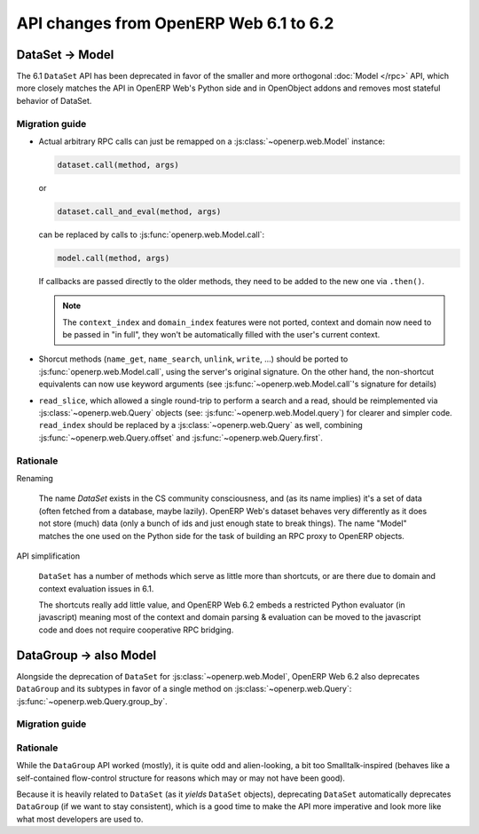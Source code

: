 API changes from OpenERP Web 6.1 to 6.2
=======================================

DataSet -> Model
----------------

The 6.1 ``DataSet`` API has been deprecated in favor of the smaller
and more orthogonal :doc:`Model </rpc>` API, which more closely
matches the API in OpenERP Web's Python side and in OpenObject addons
and removes most stateful behavior of DataSet.

Migration guide
~~~~~~~~~~~~~~~

* Actual arbitrary RPC calls can just be remapped on a
  :js:class:`~openerp.web.Model` instance:

  .. code-block:: javascript

      dataset.call(method, args)

  or

  .. code-block:: javascript

      dataset.call_and_eval(method, args)

  can be replaced by calls to :js:func:`openerp.web.Model.call`:

  .. code-block:: javascript

      model.call(method, args)

  If callbacks are passed directly to the older methods, they need to
  be added to the new one via ``.then()``.

  .. note::

      The ``context_index`` and ``domain_index`` features were not
      ported, context and domain now need to be passed in "in full",
      they won't be automatically filled with the user's current
      context.

* Shorcut methods (``name_get``, ``name_search``, ``unlink``,
  ``write``, ...) should be ported to
  :js:func:`openerp.web.Model.call`, using the server's original
  signature. On the other hand, the non-shortcut equivalents can now
  use keyword arguments (see :js:func:`~openerp.web.Model.call`'s
  signature for details)

* ``read_slice``, which allowed a single round-trip to perform a
  search and a read, should be reimplemented via
  :js:class:`~openerp.web.Query` objects (see:
  :js:func:`~openerp.web.Model.query`) for clearer and simpler
  code. ``read_index`` should be replaced by a
  :js:class:`~openerp.web.Query` as well, combining
  :js:func:`~openerp.web.Query.offset` and
  :js:func:`~openerp.web.Query.first`.

Rationale
~~~~~~~~~

Renaming

    The name *DataSet* exists in the CS community consciousness, and
    (as its name implies) it's a set of data (often fetched from a
    database, maybe lazily). OpenERP Web's dataset behaves very
    differently as it does not store (much) data (only a bunch of ids
    and just enough state to break things). The name "Model" matches
    the one used on the Python side for the task of building an RPC
    proxy to OpenERP objects.

API simplification

    ``DataSet`` has a number of methods which serve as little more
    than shortcuts, or are there due to domain and context evaluation
    issues in 6.1.

    The shortcuts really add little value, and OpenERP Web 6.2 embeds
    a restricted Python evaluator (in javascript) meaning most of the
    context and domain parsing & evaluation can be moved to the
    javascript code and does not require cooperative RPC bridging.

DataGroup -> also Model
-----------------------

Alongside the deprecation of ``DataSet`` for
:js:class:`~openerp.web.Model`, OpenERP Web 6.2 also deprecates
``DataGroup`` and its subtypes in favor of a single method on
:js:class:`~openerp.web.Query`:
:js:func:`~openerp.web.Query.group_by`.

Migration guide
~~~~~~~~~~~~~~~

Rationale
~~~~~~~~~

While the ``DataGroup`` API worked (mostly), it is quite odd and
alien-looking, a bit too Smalltalk-inspired (behaves like a
self-contained flow-control structure for reasons which may or may not
have been good).

Because it is heavily related to ``DataSet`` (as it *yields*
``DataSet`` objects), deprecating ``DataSet`` automatically deprecates
``DataGroup`` (if we want to stay consistent), which is a good time to
make the API more imperative and look more like what most developers
are used to.
